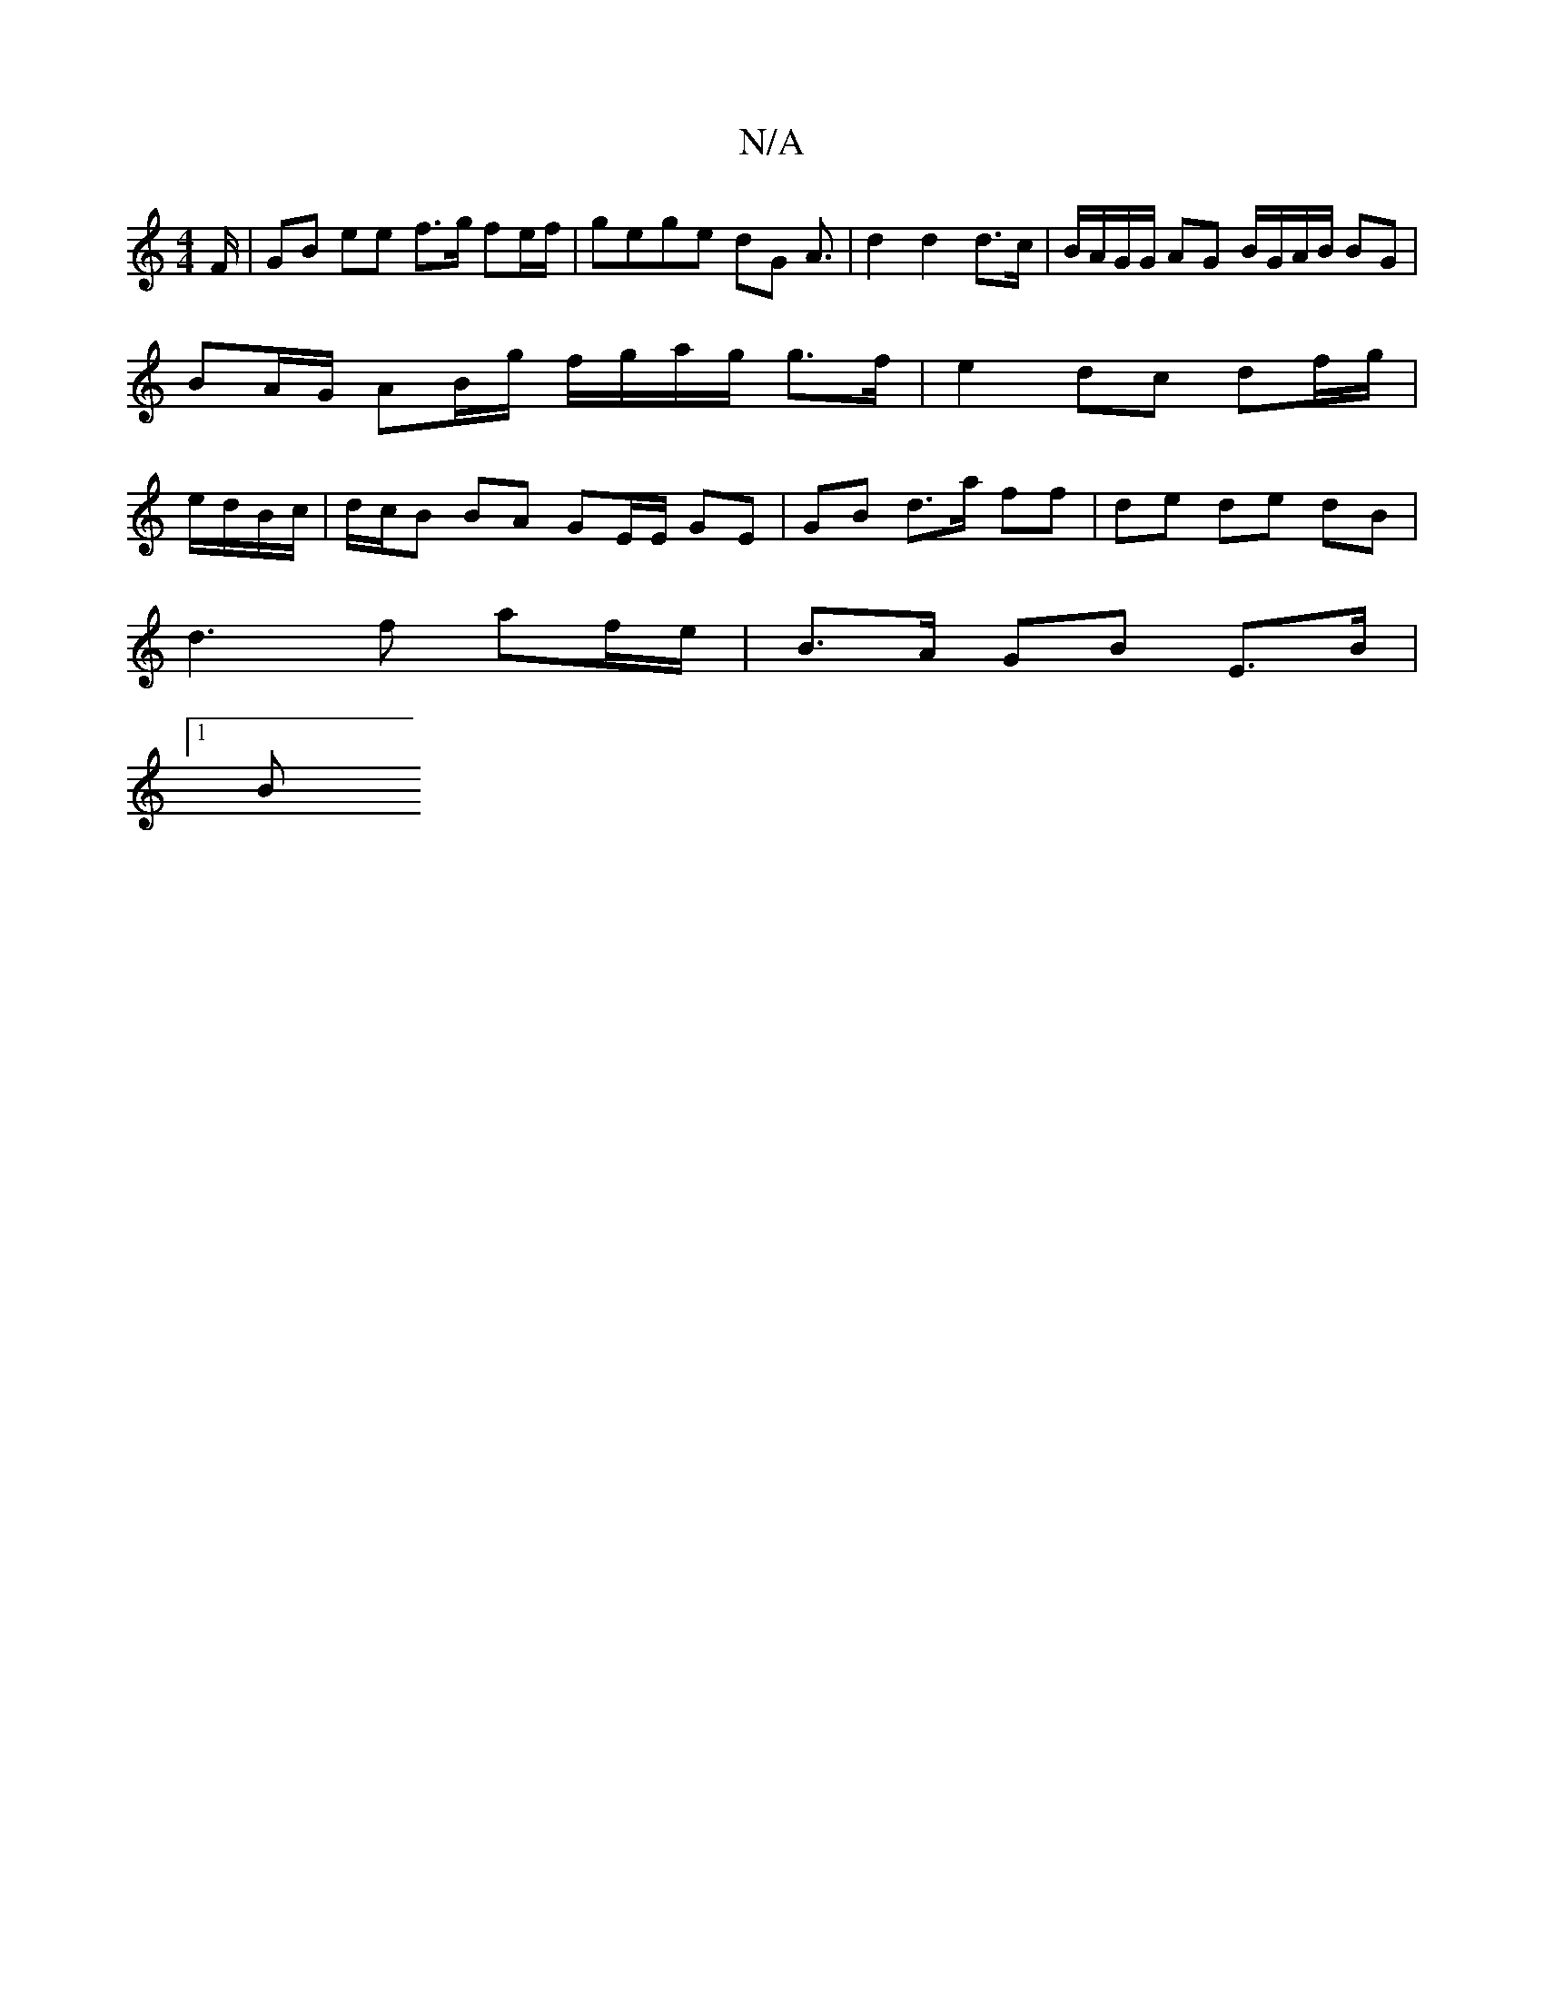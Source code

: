 X:1
T:N/A
M:4/4
R:N/A
K:Cmajor
/F/ | GB ee f>g fe/f/ | gege dG A3/ | d2 d2 d>c | B/A/G/G/ AG B/G/A/B/ BG | BA/G/ AB/g/ f/g/a/g/ g>f | e2 dc df/g/ | e/d/B/c/ |d/c/B BA GE/E/ GE | GB d>a ff | de de dB |
d3 f af/e/ | B>A GB E>B |
[1 B